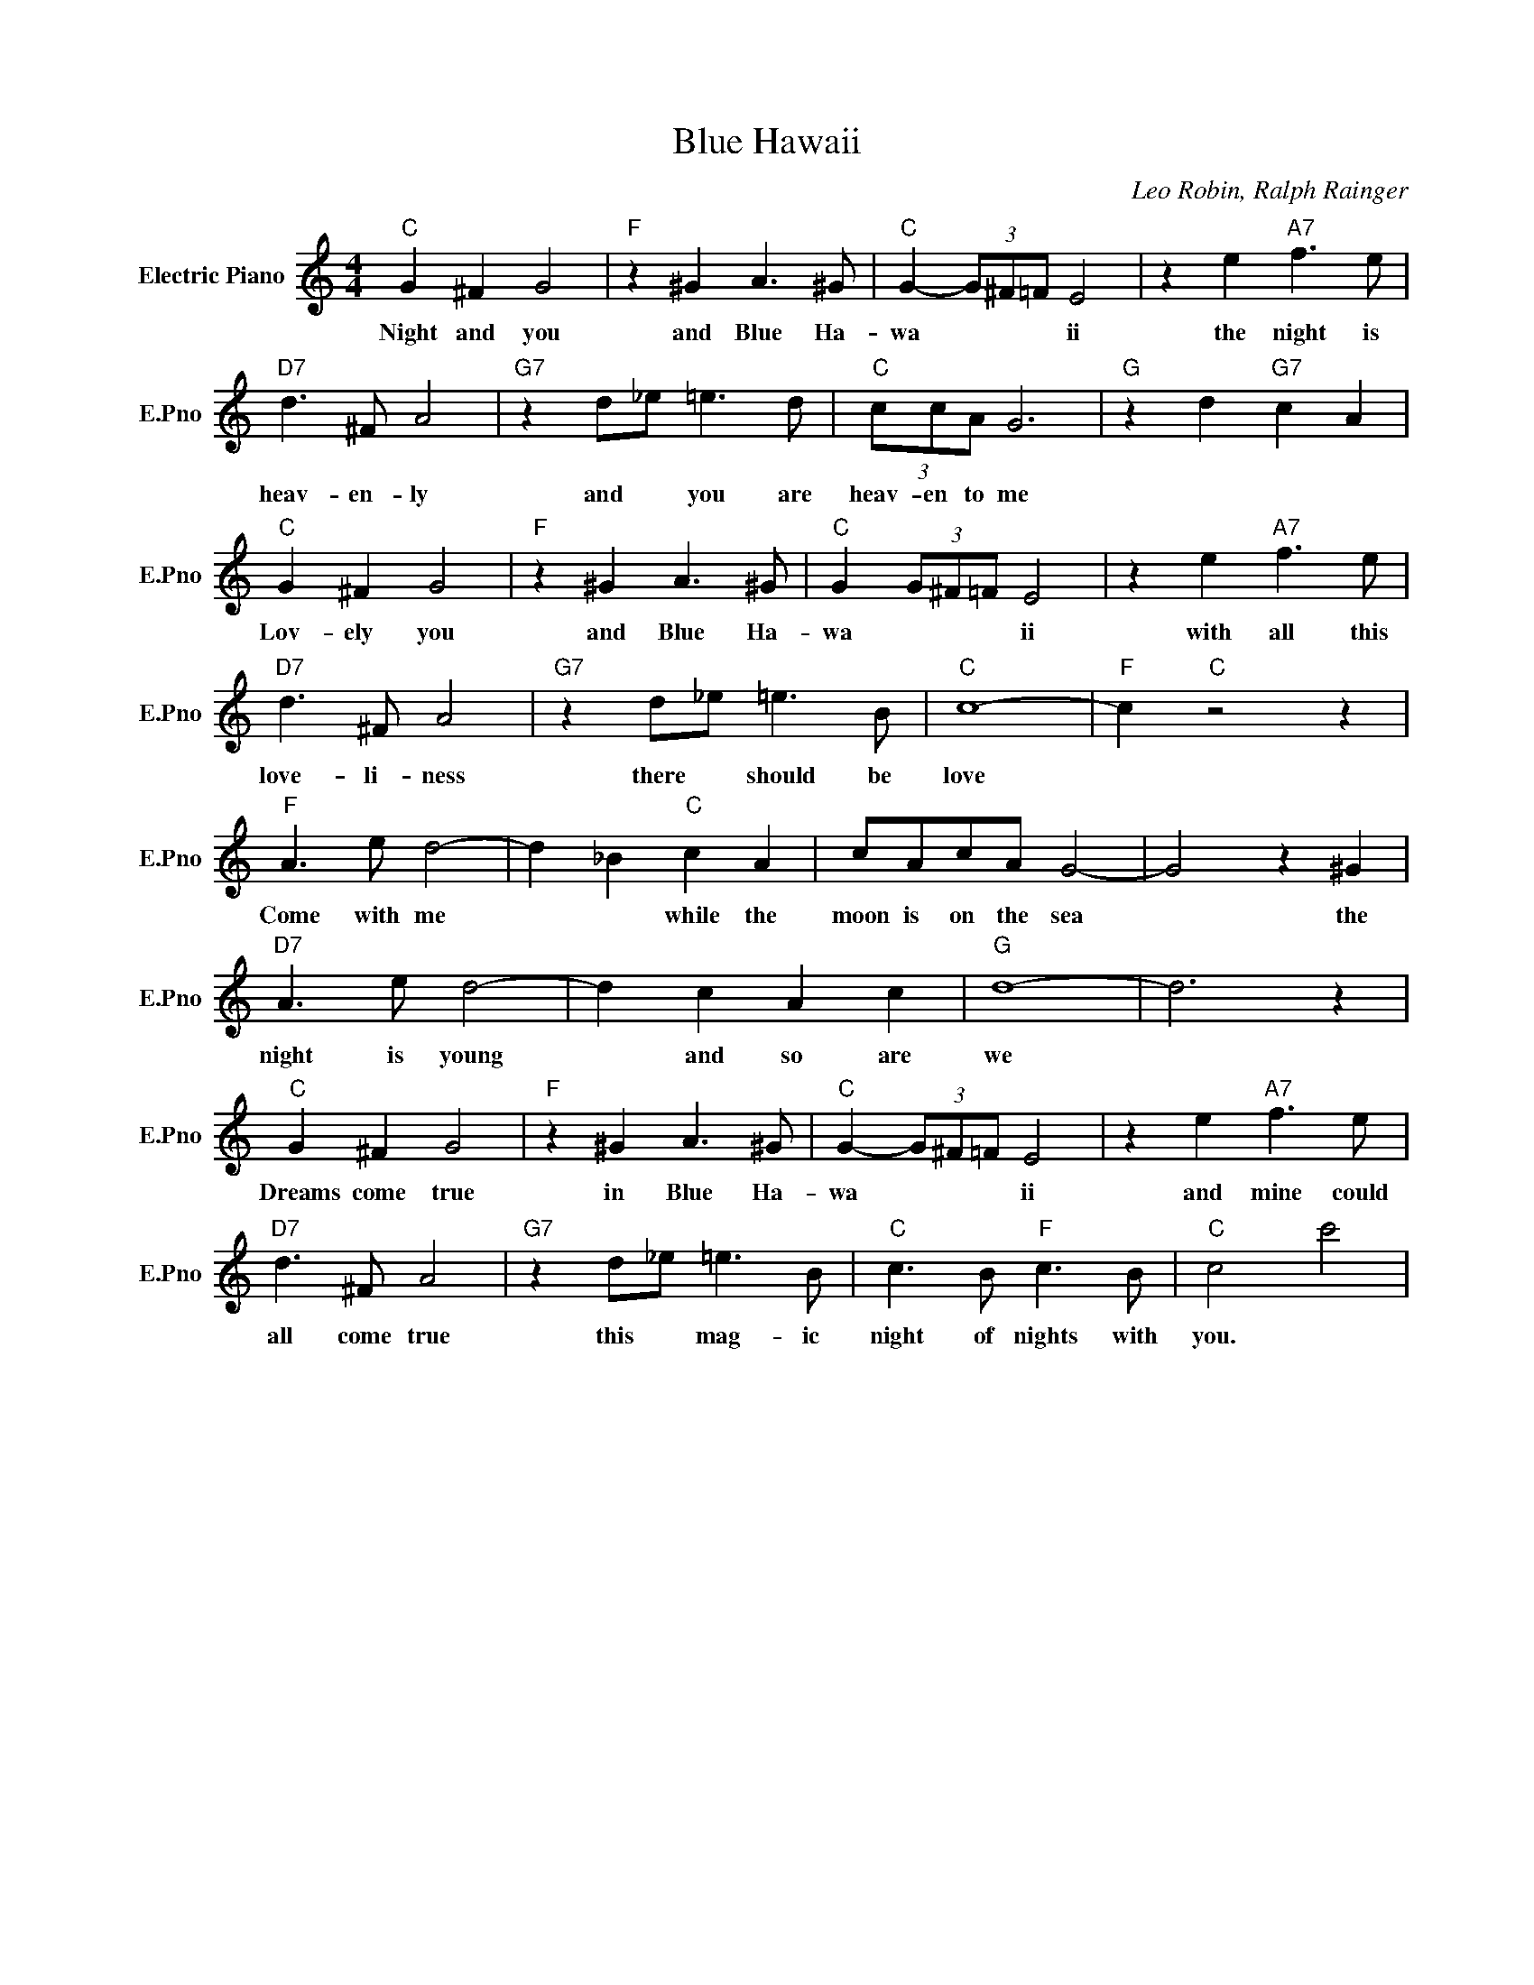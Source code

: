 X:1
T:Blue Hawaii
C:Leo Robin, Ralph Rainger
L:1/4
M:4/4
I:linebreak $
K:C
V:1 treble nm="Electric Piano" snm="E.Pno"
V:1
"C" G ^F G2 |"F" z ^G A3/2 ^G/ |"C" G- (3G/^F/=F/ E2 | z e"A7" f3/2 e/ |$"D7" d3/2 ^F/ A2 | %5
w: Night and you|and Blue Ha-|wa * * * ii|the night is|heav- en- ly|
"G7" z d/_e/ =e3/2 d/ |"C" (3c/c/A/ G3 |"G" z d"G7" c A |$"C" G ^F G2 |"F" z ^G A3/2 ^G/ | %10
w: and * you are|heav- en to me||Lov- ely you|and Blue Ha-|
"C" G (3G/^F/=F/ E2 | z e"A7" f3/2 e/ |$"D7" d3/2 ^F/ A2 |"G7" z d/_e/ =e3/2 B/ |"C" c4- | %15
w: wa * * * ii|with all this|love- li- ness|there * should be|love|
"F" c"C" z2 z |$"F" A3/2 e/ d2- | d _B"C" c A | c/A/c/A/ G2- | G2 z ^G |$"D7" A3/2 e/ d2- | %21
w: |Come with me|* * while the|moon is on the sea|* the|night is young|
 d c A c |"G" d4- | d3 z |$"C" G ^F G2 |"F" z ^G A3/2 ^G/ |"C" G- (3G/^F/=F/ E2 | %27
w: * and so are|we||Dreams come true|in Blue Ha-|wa * * * ii|
 z e"A7" f3/2 e/ |$"D7" d3/2 ^F/ A2 |"G7" z d/_e/ =e3/2 B/ |"C" c3/2 B/"F" c3/2 B/ |"C" c2 c'2 | %32
w: and mine could|all come true|this * mag- ic|night of nights with|you. *|
